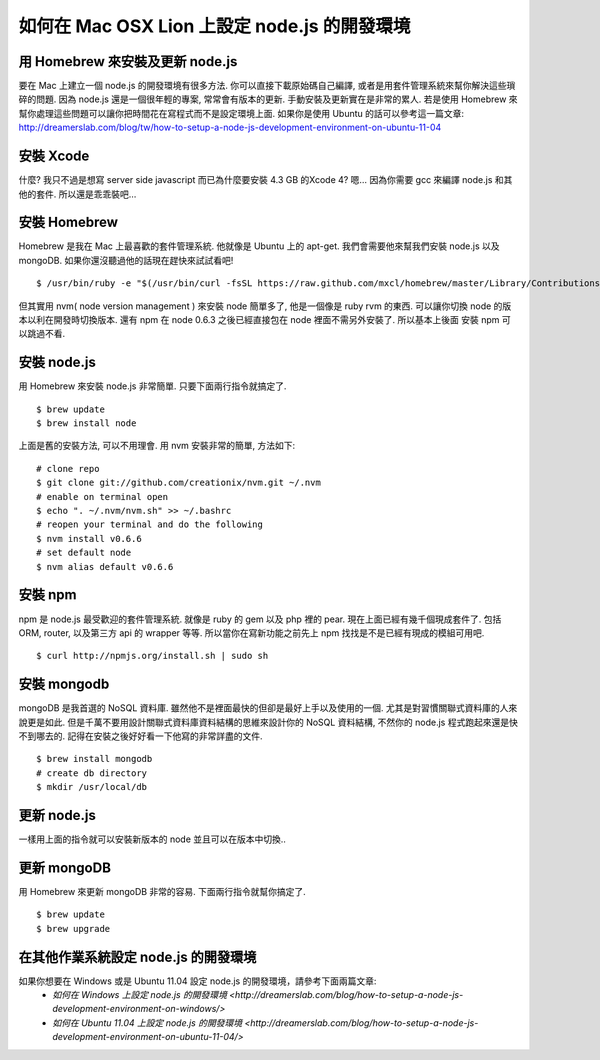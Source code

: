 *********************************************
如何在 Mac OSX Lion 上設定 node.js 的開發環境
*********************************************

================================
用 Homebrew 來安裝及更新 node.js
================================

要在 Mac 上建立一個 node.js 的開發環境有很多方法. 你可以直接下載原始碼自己編譯, 或者是用套件管理系統來幫你解決這些瑣碎的問題. 因為 node.js 還是一個很年輕的專案, 常常會有版本的更新. 手動安裝及更新實在是非常的累人. 若是使用 Homebrew 來幫你處理這些問題可以讓你把時間花在寫程式而不是設定環境上面. 如果你是使用 Ubuntu 的話可以參考這一篇文章:
http://dreamerslab.com/blog/tw/how-to-setup-a-node-js-development-environment-on-ubuntu-11-04


==========
安裝 Xcode
==========
什麼? 我只不過是想寫 server side javascript 而已為什麼要安裝 4.3 GB 的Xcode 4? 嗯… 因為你需要 gcc 來編譯 node.js 和其他的套件. 所以還是乖乖裝吧…


=============
安裝 Homebrew
=============
Homebrew 是我在 Mac 上最喜歡的套件管理系統. 他就像是 Ubuntu 上的 apt-get. 我們會需要他來幫我們安裝 node.js 以及 mongoDB. 如果你還沒聽過他的話現在趕快來試試看吧!
::
    $ /usr/bin/ruby -e "$(/usr/bin/curl -fsSL https://raw.github.com/mxcl/homebrew/master/Library/Contributions/install_homebrew.rb)"

但其實用 nvm( node version management ) 來安裝 node 簡單多了, 他是一個像是 ruby rvm 的東西. 可以讓你切換 node 的版本以利在開發時切換版本. 還有 npm 在 node 0.6.3 之後已經直接包在 node 裡面不需另外安裝了. 所以基本上後面 安裝 npm 可以跳過不看.


============
安裝 node.js
============
用 Homebrew 來安裝 node.js 非常簡單. 只要下面兩行指令就搞定了.
::
    $ brew update
    $ brew install node
上面是舊的安裝方法, 可以不用理會. 用 nvm 安裝非常的簡單, 方法如下:
::
    # clone repo
    $ git clone git://github.com/creationix/nvm.git ~/.nvm
    # enable on terminal open
    $ echo ". ~/.nvm/nvm.sh" >> ~/.bashrc
    # reopen your terminal and do the following
    $ nvm install v0.6.6
    # set default node
    $ nvm alias default v0.6.6


========
安裝 npm
========
npm 是 node.js 最受歡迎的套件管理系統. 就像是 ruby 的 gem 以及 php 裡的 pear. 現在上面已經有幾千個現成套件了. 包括 ORM, router, 以及第三方 api 的 wrapper 等等. 所以當你在寫新功能之前先上 npm 找找是不是已經有現成的模組可用吧.
::
    $ curl http://npmjs.org/install.sh | sudo sh


============
安裝 mongodb
============
mongoDB 是我首選的 NoSQL 資料庫. 雖然他不是裡面最快的但卻是最好上手以及使用的一個. 尤其是對習慣關聯式資料庫的人來說更是如此. 但是千萬不要用設計關聯式資料庫資料結構的思維來設計你的 NoSQL 資料結構, 不然你的 node.js 程式跑起來還是快不到哪去的. 記得在安裝之後好好看一下他寫的非常詳盡的文件.
::
    $ brew install mongodb
    # create db directory
    $ mkdir /usr/local/db


============
更新 node.js
============

一樣用上面的指令就可以安裝新版本的 node 並且可以在版本中切換..


============
更新 mongoDB
============

用 Homebrew 來更新 mongoDB 非常的容易. 下面兩行指令就幫你搞定了.
::
    $ brew update
    $ brew upgrade


=====================================
在其他作業系統設定 node.js 的開發環境
=====================================
如果你想要在 Windows 或是 Ubuntu 11.04 設定 node.js 的開發環境，請參考下面兩篇文章: 
    * `如何在 Windows 上設定 node.js 的開發環境 <http://dreamerslab.com/blog/how-to-setup-a-node-js-development-environment-on-windows/>`
    * `如何在 Ubuntu 11.04 上設定 node.js 的開發環境 <http://dreamerslab.com/blog/how-to-setup-a-node-js-development-environment-on-ubuntu-11-04/>`

